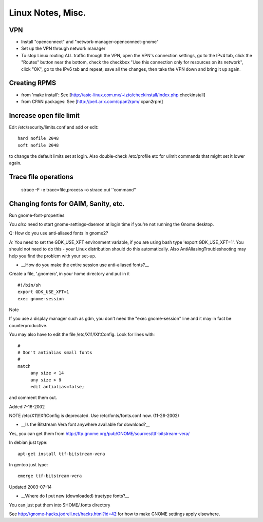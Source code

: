 Linux Notes, Misc.
==================

VPN
---

* Install "openconnect" and "network-manager-openconnect-gnome"
* Set up the VPN through network manager
* To stop Linux routing ALL traffic through the VPN, open the VPN's connection settings,
  go to the IPv4 tab, click the "Routes" button near the bottom, check the checkbox
  "Use this connection only for resources on its network", click "OK",
  go to the IPv6 tab and repeat, save all the changes, then take the
  VPN down and bring it up again.


Creating RPMS
--------------

* from 'make install': See [http://asic-linux.com.mx/~izto/checkinstall/index.php checkinstall]
* from CPAN packages: See [http://perl.arix.com/cpan2rpm/ cpan2rpm]

Increase open file limit
-------------------------

Edit /etc/security/limits.conf and add or edit::

   hard nofile 2048
   soft nofile 2048

to change the default limits set at login.  Also double-check /etc/profile etc for ulimit commands that might set it lower again.

Trace file operations
---------------------

 strace -F -e trace=file,process -o strace.out ''command''

Changing fonts for GAIM, Sanity, etc.
-------------------------------------

Run gnome-font-properties

You *also* need to start gnome-settings-daemon at login time if you're not running the Gnome desktop.

Q: How do you use anti-aliased fonts in gnome2?

A: You need to set the GDK_USE_XFT environment variable, if you are using bash type 'export GDK_USE_XFT=1'. You should not need to do this - your Linux distribution should do this automatically.  Also AntiAliasingTroubleshooting may help you find the problem with your set-up.

*  __How do you make the entire session use anti-aliased fonts?__

Create a file, '.gnomerc', in your home directory and put in it ::

    #!/bin/sh
    export GDK_USE_XFT=1
    exec gnome-session

Note

If you use a display manager such as gdm, you don't need the "exec gnome-session" line and it may in fact be counterproductive.


You may also have to edit the file /etc/X11/!XftConfig. Look for lines with::


    #
    # Don't antialias small fonts
    #
    match
         any size < 14
         any size > 8
         edit antialias=false;


and comment them out.


Added 7-16-2002


NOTE /etc/X11/!XftConfig is deprecated. Use /etc/fonts/fonts.conf now. (11-26-2002)



*  __Is the Bitstream Vera font anywhere available for download?__

Yes, you can get them from http://ftp.gnome.org/pub/GNOME/sources/ttf-bitstream-vera/


In debian just type::

        apt-get install ttf-bitstream-vera

In gentoo just type::

        emerge ttf-bitstream-vera


Updated 2003-07-14



* __Where do I put new (downloaded) truetype fonts?__

You can just put them into $HOME/.fonts directory


See http://gnome-hacks.jodrell.net/hacks.html?id=42 for how to make GNOME settings apply elsewhere.
